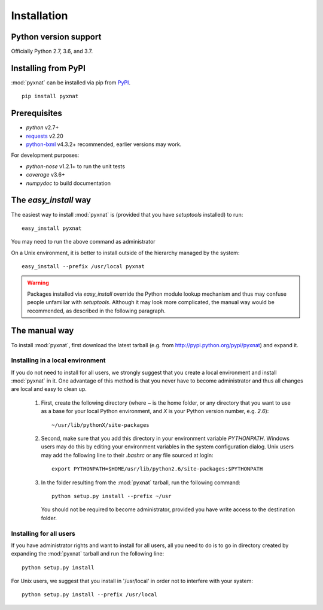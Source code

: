 .. module:: pyxnat


Installation
============


Python version support
----------------------

Officially Python 2.7, 3.6, and 3.7.


Installing from PyPI
--------------------

:mod:`pyxnat` can be installed via pip from
`PyPI <https://pypi.org/project/pyxnat>`__.

::

    pip install pyxnat

Prerequisites
-------------

- *python* v2.7+
- `requests <https://2.python-requests.org/en/master/>`_ v2.20
- `python-lxml <https://lxml.de/>`_ v4.3.2+ recommended, earlier versions may work.

For development purposes:

- *python-nose* v1.2.1+ to run the unit tests
- *coverage* v3.6+
- *numpydoc* to build documentation


The `easy_install` way
-----------------------

The easiest way to install :mod:`pyxnat` is (provided that you have `setuptools`
installed) to run::

    easy_install pyxnat

You may need to run the above command as administrator

On a Unix environment, it is better to install outside of the hierarchy
managed by the system::

    easy_install --prefix /usr/local pyxnat

.. warning::

    Packages installed via `easy_install` override the Python module lookup
    mechanism and thus may confuse people unfamiliar with
    `setuptools`. Although it may look more complicated, the manual way would be
    recommended, as described in the following paragraph.

The manual way
---------------

To install :mod:`pyxnat`, first download the latest tarball (e.g. from
http://pypi.python.org/pypi/pyxnat) and expand it.

Installing in a local environment
..................................

If you do not need to install for all users, we strongly suggest that you
create a local environment and install :mod:`pyxnat` in it. One advantage of
this method is that you never have to become administrator and thus all
changes are local and easy to clean up.

    #. First, create the following directory (where `~` is the home folder,
       or any directory that you want to use as a base for
       your local Python environment, and `X` is your Python version
       number, e.g. `2.6`)::

	~/usr/lib/pythonX/site-packages

    #. Second, make sure that you add this directory in your environment
       variable `PYTHONPATH`. Windows users may do this by editing
       your environment variables in the system configuration dialog. Unix
       users may add the following line to their `.bashrc` or any file
       sourced at login::

	export PYTHONPATH=$HOME/usr/lib/python2.6/site-packages:$PYTHONPATH

    #. In the folder resulting from the :mod:`pyxnat` tarball, run the
       following command::

	python setup.py install --prefix ~/usr

       You should not be required to become administrator, provided you have
       write access to the destination folder.

Installing for all users
........................

If you have administrator rights and want to install for all users, all
you need to do is to go in directory created by expanding the :mod:`pyxnat`
tarball and run the following line::

    python setup.py install

For Unix users, we suggest that you install in '/usr/local' in
order not to interfere with your system::

    python setup.py install --prefix /usr/local
